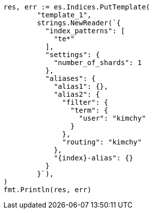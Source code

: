 // Generated from indices-templates_1b8caf0a6741126c6d0ad83b56fce290_test.go
//
[source, go]
----
res, err := es.Indices.PutTemplate(
	"template_1",
	strings.NewReader(`{
	  "index_patterns": [
	    "te*"
	  ],
	  "settings": {
	    "number_of_shards": 1
	  },
	  "aliases": {
	    "alias1": {},
	    "alias2": {
	      "filter": {
	        "term": {
	          "user": "kimchy"
	        }
	      },
	      "routing": "kimchy"
	    },
	    "{index}-alias": {}
	  }
	}`),
)
fmt.Println(res, err)
----
